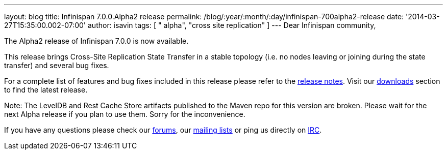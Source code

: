 ---
layout: blog
title: Infinispan 7.0.0.Alpha2 release
permalink: /blog/:year/:month/:day/infinispan-700alpha2-release
date: '2014-03-27T15:35:00.002-07:00'
author: isavin
tags: [ " alpha", "cross site replication" ]
---
Dear Infinispan community,

The Alpha2 release of Infinispan 7.0.0 is now available.

This release brings Cross-Site Replication State Transfer in a stable
topology (i.e. no nodes leaving or joining during the state transfer)
and several bug fixes.

For a complete list of features and bug fixes included in this release
please refer to
the https://issues.jboss.org/secure/ReleaseNote.jspa?projectId=12310799&version=12324205[release
notes]. Visit
our http://www.jboss.org/infinispan/downloads[downloads] section to find
the latest release.

Note: The LevelDB and Rest Cache Store artifacts published to the Maven
repo for this version are broken. Please wait for the next Alpha release
if you plan to use them. Sorry for the inconvenience.

If you have any questions please check
our http://www.jboss.org/infinispan/forums[[.s1]#forums#], our
https://lists.jboss.org/mailman/listinfo/infinispan-dev[[.s1]#mailing
lists#] or ping us directly on
irc://irc.freenode.org/infinispan[[.s1]#IRC#].
